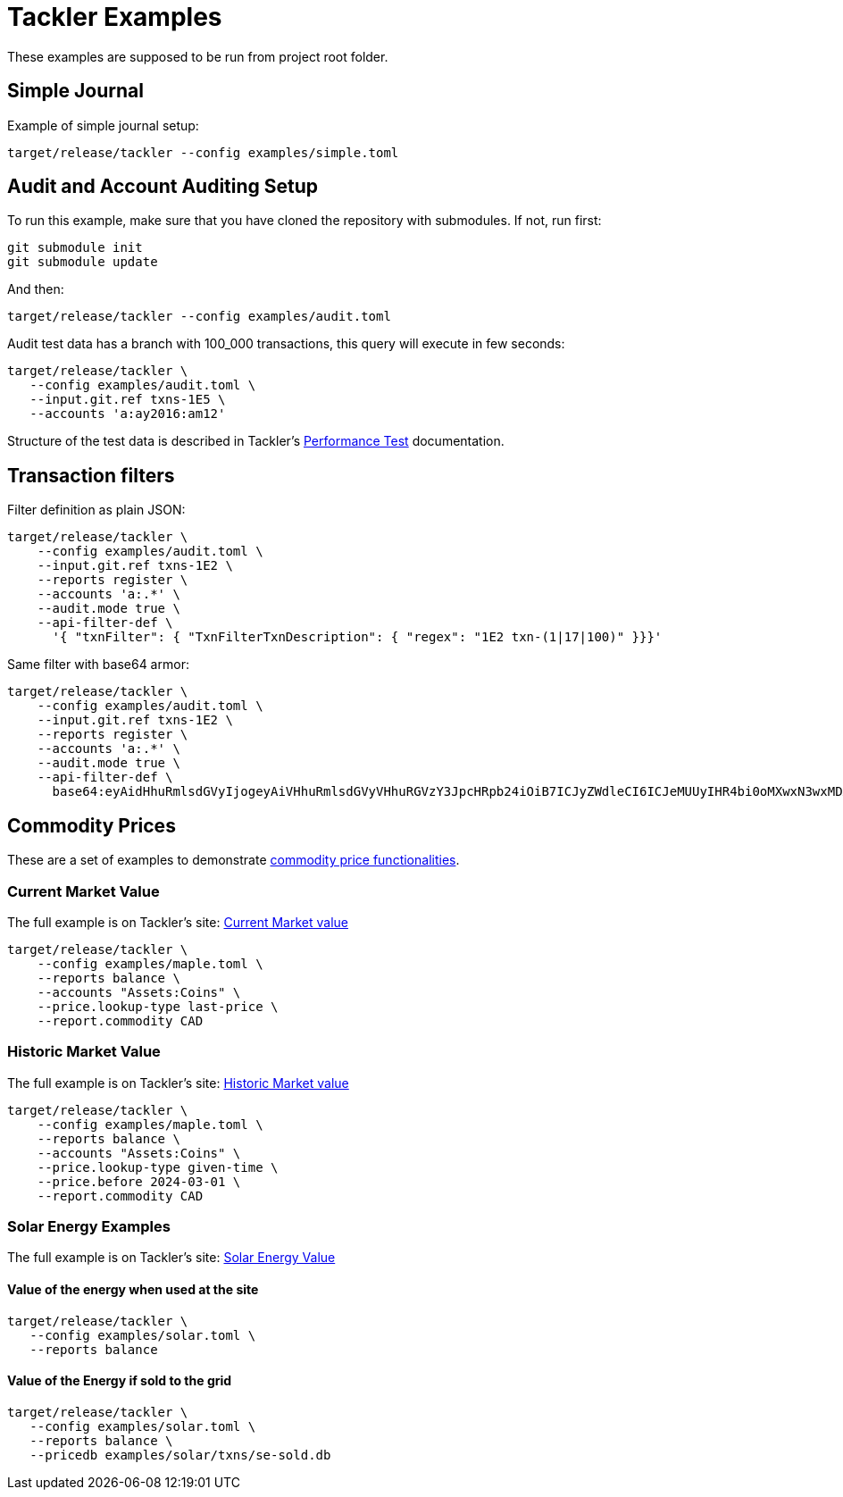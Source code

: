 = Tackler Examples

These examples are supposed to be run from project root folder.

== Simple Journal

Example of simple journal setup:

----
target/release/tackler --config examples/simple.toml
----


== Audit and Account Auditing Setup

To run this example, make sure that you have cloned the
repository with submodules. If not, run first:

----
git submodule init
git submodule update
----

And then:

----
target/release/tackler --config examples/audit.toml
----

Audit test data has a branch with 100_000 transactions, this query will execute in few seconds:

----
target/release/tackler \
   --config examples/audit.toml \
   --input.git.ref txns-1E5 \
   --accounts 'a:ay2016:am12'
----

Structure of the test data is described in Tackler's link:https://tackler.e257.fi/docs/performance/#test_data[Performance Test] documentation.

== Transaction filters

Filter definition as plain JSON:

----
target/release/tackler \
    --config examples/audit.toml \
    --input.git.ref txns-1E2 \
    --reports register \
    --accounts 'a:.*' \
    --audit.mode true \
    --api-filter-def \
      '{ "txnFilter": { "TxnFilterTxnDescription": { "regex": "1E2 txn-(1|17|100)" }}}'
----

Same filter with base64 armor:

----
target/release/tackler \
    --config examples/audit.toml \
    --input.git.ref txns-1E2 \
    --reports register \
    --accounts 'a:.*' \
    --audit.mode true \
    --api-filter-def \
      base64:eyAidHhuRmlsdGVyIjogeyAiVHhuRmlsdGVyVHhuRGVzY3JpcHRpb24iOiB7ICJyZWdleCI6ICJeMUUyIHR4bi0oMXwxN3wxMDApJCIgfX19Cg==
----


== Commodity Prices

These are a set of examples to demonstrate link:https://tackler.e257.fi/docs/price/[commodity price functionalities].

=== Current Market Value

The full example is on Tackler's site: link:https://tackler.e257.fi/docs/price/current-market-value/[Current Market value]


----
target/release/tackler \
    --config examples/maple.toml \
    --reports balance \
    --accounts "Assets:Coins" \
    --price.lookup-type last-price \
    --report.commodity CAD
----

=== Historic Market Value

The full example is on Tackler's site: link:https://tackler.e257.fi/docs/price/historic-market-value/[Historic Market value]

----
target/release/tackler \
    --config examples/maple.toml \
    --reports balance \
    --accounts "Assets:Coins" \
    --price.lookup-type given-time \
    --price.before 2024-03-01 \
    --report.commodity CAD
----

=== Solar Energy Examples

The full example is on Tackler's site: link:https://tackler.e257.fi/docs/examples/solar-energy-value/[Solar Energy Value]

==== Value of the energy when used at the site

----
target/release/tackler \
   --config examples/solar.toml \
   --reports balance
----

==== Value of the Energy if sold to the grid

----
target/release/tackler \
   --config examples/solar.toml \
   --reports balance \
   --pricedb examples/solar/txns/se-sold.db
----
